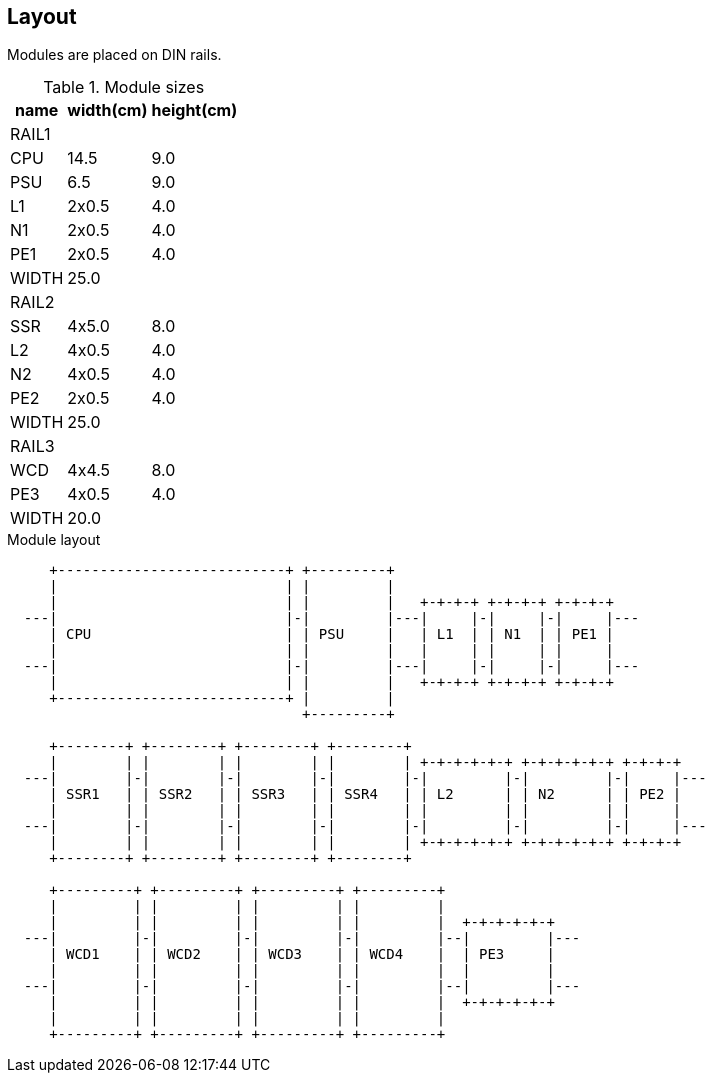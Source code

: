 // The author disclaims copyright to this document.
== Layout

Modules are placed on DIN rails.

.Module sizes
[%autowidth]
|===
|name|width(cm)|height(cm)

3+|RAIL1
|CPU|14.5|9.0
|PSU|6.5|9.0
|L1 |2x0.5|4.0
|N1 |2x0.5|4.0
|PE1 |2x0.5|4.0
|WIDTH
2+|25.0

3+|RAIL2
|SSR|4x5.0|8.0
|L2 |4x0.5|4.0
|N2 |4x0.5|4.0
|PE2 |2x0.5|4.0
|WIDTH
2+|25.0

3+|RAIL3
|WCD|4x4.5|8.0
|PE3 |4x0.5|4.0
|WIDTH
2+|20.0
|===

.Module layout
[ditaa]
....

     +---------------------------+ +---------+
     |                           | |         |
     |                           | |         |   +-+-+-+ +-+-+-+ +-+-+-+
  ---|                           |-|         |---|     |-|     |-|     |---
     | CPU                       | | PSU     |   | L1  | | N1  | | PE1 |
     |                           | |         |   |     | |     | |     |
  ---|                           |-|         |---|     |-|     |-|     |---
     |                           | |         |   +-+-+-+ +-+-+-+ +-+-+-+
     +---------------------------+ |         |
                                   +---------+

     +--------+ +--------+ +--------+ +--------+
     |        | |        | |        | |        | +-+-+-+-+-+ +-+-+-+-+-+ +-+-+-+
  ---|        |-|        |-|        |-|        |-|         |-|         |-|     |---
     | SSR1   | | SSR2   | | SSR3   | | SSR4   | | L2      | | N2      | | PE2 |
     |        | |        | |        | |        | |         | |         | |     |
  ---|        |-|        |-|        |-|        |-|         |-|         |-|     |---
     |        | |        | |        | |        | +-+-+-+-+-+ +-+-+-+-+-+ +-+-+-+
     +--------+ +--------+ +--------+ +--------+

     +---------+ +---------+ +---------+ +---------+
     |         | |         | |         | |         |
     |         | |         | |         | |         |  +-+-+-+-+-+
  ---|         |-|         |-|         |-|         |--|         |---
     | WCD1    | | WCD2    | | WCD3    | | WCD4    |  | PE3     |
     |         | |         | |         | |         |  |         |
  ---|         |-|         |-|         |-|         |--|         |---
     |         | |         | |         | |         |  +-+-+-+-+-+
     |         | |         | |         | |         |
     +---------+ +---------+ +---------+ +---------+

....
